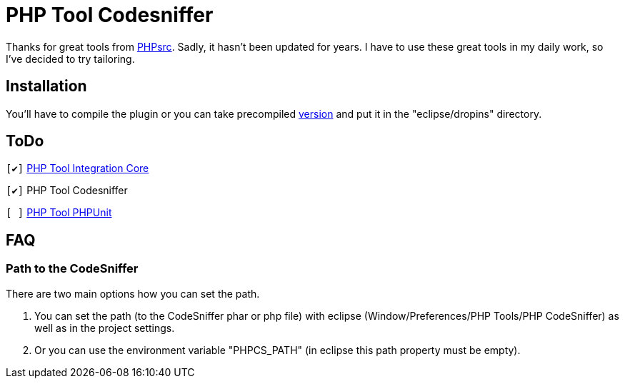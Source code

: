 PHP Tool Codesniffer
====================

Thanks for great tools from https://github.com/PHPsrc[PHPsrc].
Sadly, it hasn't been updated for years. I have to use these great tools in my daily work, so I've decided to try tailoring.

== Installation

You'll have to compile the plugin or you can take precompiled https://github.com/Webaib/org.phpsrc.eclipse.pti.tool.codesniffer/blob/master/plugins.7z?raw=true[version] and put it in the "eclipse/dropins" directory.

== ToDo
:o: pass:normal[+[ ]+]
:c: pass:normal[+[&#10004;]+]

{c} https://github.com/Webaib/org.phpsrc.eclipse.pti.core[PHP Tool Integration Core]

{c} PHP Tool Codesniffer

{o} https://github.com/Webaib/org.phpsrc.eclipse.pti.tool.phpunit[PHP Tool PHPUnit]

== FAQ

=== Path to the CodeSniffer

There are two main options how you can set the path.

. You can set the path (to the CodeSniffer phar or php file) with eclipse (Window/Preferences/PHP Tools/PHP CodeSniffer) as well as in the project settings.
. Or you can use the environment variable "PHPCS_PATH" (in eclipse this path property must be empty).
